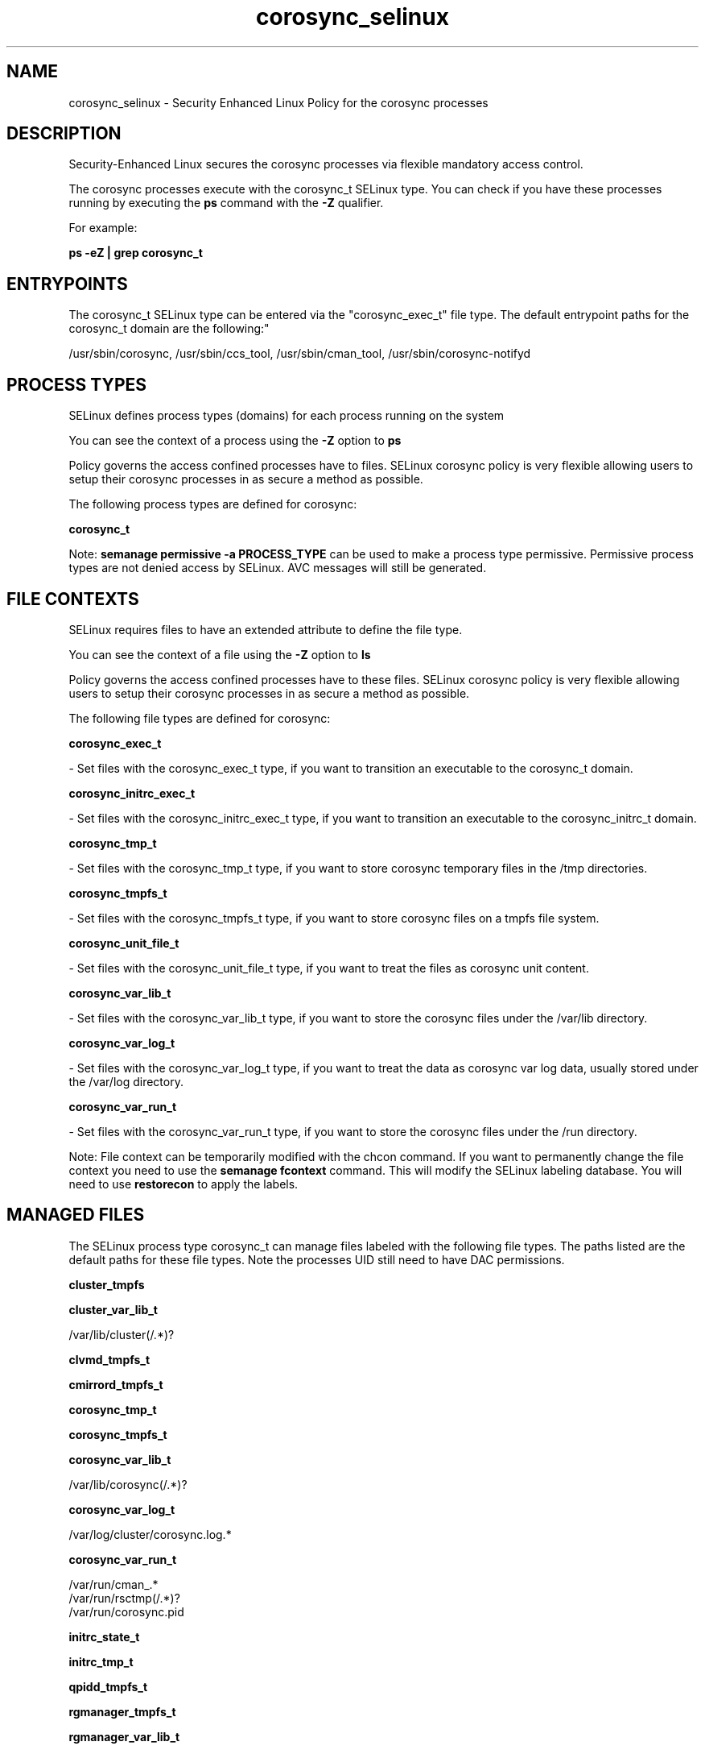 .TH  "corosync_selinux"  "8"  "12-11-01" "corosync" "SELinux Policy documentation for corosync"
.SH "NAME"
corosync_selinux \- Security Enhanced Linux Policy for the corosync processes
.SH "DESCRIPTION"

Security-Enhanced Linux secures the corosync processes via flexible mandatory access control.

The corosync processes execute with the corosync_t SELinux type. You can check if you have these processes running by executing the \fBps\fP command with the \fB\-Z\fP qualifier.

For example:

.B ps -eZ | grep corosync_t


.SH "ENTRYPOINTS"

The corosync_t SELinux type can be entered via the "corosync_exec_t" file type.  The default entrypoint paths for the corosync_t domain are the following:"

/usr/sbin/corosync, /usr/sbin/ccs_tool, /usr/sbin/cman_tool, /usr/sbin/corosync-notifyd
.SH PROCESS TYPES
SELinux defines process types (domains) for each process running on the system
.PP
You can see the context of a process using the \fB\-Z\fP option to \fBps\bP
.PP
Policy governs the access confined processes have to files.
SELinux corosync policy is very flexible allowing users to setup their corosync processes in as secure a method as possible.
.PP
The following process types are defined for corosync:

.EX
.B corosync_t
.EE
.PP
Note:
.B semanage permissive -a PROCESS_TYPE
can be used to make a process type permissive. Permissive process types are not denied access by SELinux. AVC messages will still be generated.

.SH FILE CONTEXTS
SELinux requires files to have an extended attribute to define the file type.
.PP
You can see the context of a file using the \fB\-Z\fP option to \fBls\bP
.PP
Policy governs the access confined processes have to these files.
SELinux corosync policy is very flexible allowing users to setup their corosync processes in as secure a method as possible.
.PP
The following file types are defined for corosync:


.EX
.PP
.B corosync_exec_t
.EE

- Set files with the corosync_exec_t type, if you want to transition an executable to the corosync_t domain.


.EX
.PP
.B corosync_initrc_exec_t
.EE

- Set files with the corosync_initrc_exec_t type, if you want to transition an executable to the corosync_initrc_t domain.


.EX
.PP
.B corosync_tmp_t
.EE

- Set files with the corosync_tmp_t type, if you want to store corosync temporary files in the /tmp directories.


.EX
.PP
.B corosync_tmpfs_t
.EE

- Set files with the corosync_tmpfs_t type, if you want to store corosync files on a tmpfs file system.


.EX
.PP
.B corosync_unit_file_t
.EE

- Set files with the corosync_unit_file_t type, if you want to treat the files as corosync unit content.


.EX
.PP
.B corosync_var_lib_t
.EE

- Set files with the corosync_var_lib_t type, if you want to store the corosync files under the /var/lib directory.


.EX
.PP
.B corosync_var_log_t
.EE

- Set files with the corosync_var_log_t type, if you want to treat the data as corosync var log data, usually stored under the /var/log directory.


.EX
.PP
.B corosync_var_run_t
.EE

- Set files with the corosync_var_run_t type, if you want to store the corosync files under the /run directory.


.PP
Note: File context can be temporarily modified with the chcon command.  If you want to permanently change the file context you need to use the
.B semanage fcontext
command.  This will modify the SELinux labeling database.  You will need to use
.B restorecon
to apply the labels.

.SH "MANAGED FILES"

The SELinux process type corosync_t can manage files labeled with the following file types.  The paths listed are the default paths for these file types.  Note the processes UID still need to have DAC permissions.

.br
.B cluster_tmpfs


.br
.B cluster_var_lib_t

	/var/lib/cluster(/.*)?
.br

.br
.B clvmd_tmpfs_t


.br
.B cmirrord_tmpfs_t


.br
.B corosync_tmp_t


.br
.B corosync_tmpfs_t


.br
.B corosync_var_lib_t

	/var/lib/corosync(/.*)?
.br

.br
.B corosync_var_log_t

	/var/log/cluster/corosync\.log.*
.br

.br
.B corosync_var_run_t

	/var/run/cman_.*
.br
	/var/run/rsctmp(/.*)?
.br
	/var/run/corosync\.pid
.br

.br
.B initrc_state_t


.br
.B initrc_tmp_t


.br
.B qpidd_tmpfs_t


.br
.B rgmanager_tmpfs_t


.br
.B rgmanager_var_lib_t

	/usr/lib(64)?/heartbeat(/.*)?
.br
	/var/lib/heartbeat(/.*)?
.br

.br
.B rgmanager_var_run_t

	/var/run/heartbeat(/.*)?
.br
	/var/run/cpglockd\.pid
.br
	/var/run/rgmanager\.pid
.br
	/var/run/cluster/rgmanager\.sk
.br

.br
.B tmpfs_t

	/dev/shm
.br
	/lib/udev/devices/shm
.br
	/usr/lib/udev/devices/shm
.br

.br
.B user_tmpfs_t

	/dev/shm/mono.*
.br
	/dev/shm/pulse-shm.*
.br

.br
.B var_lib_t

	/opt/(.*/)?var/lib(/.*)?
.br
	/var/lib(/.*)?
.br

.SH NSSWITCH DOMAIN

.PP
If you want to allow users to resolve user passwd entries directly from ldap rather then using a sssd serve for the corosync_t, you must turn on the authlogin_nsswitch_use_ldap boolean.

.EX
.B setsebool -P authlogin_nsswitch_use_ldap 1
.EE

.PP
If you want to allow confined applications to run with kerberos for the corosync_t, you must turn on the kerberos_enabled boolean.

.EX
.B setsebool -P kerberos_enabled 1
.EE

.SH "COMMANDS"
.B semanage fcontext
can also be used to manipulate default file context mappings.
.PP
.B semanage permissive
can also be used to manipulate whether or not a process type is permissive.
.PP
.B semanage module
can also be used to enable/disable/install/remove policy modules.

.PP
.B system-config-selinux
is a GUI tool available to customize SELinux policy settings.

.SH AUTHOR
This manual page was auto-generated using
.B "sepolicy manpage"
by Dan Walsh.

.SH "SEE ALSO"
selinux(8), corosync(8), semanage(8), restorecon(8), chcon(1), sepolicy(8)
